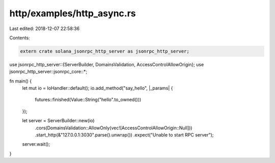 http/examples/http_async.rs
===========================

Last edited: 2018-12-07 22:58:36

Contents:

.. code-block:: rs

    extern crate solana_jsonrpc_http_server as jsonrpc_http_server;

use jsonrpc_http_server::{ServerBuilder, DomainsValidation, AccessControlAllowOrigin};
use jsonrpc_http_server::jsonrpc_core::*;

fn main() {
	let mut io = IoHandler::default();
	io.add_method("say_hello", |_params| {
		futures::finished(Value::String("hello".to_owned()))
	});

	let server = ServerBuilder::new(io)
		.cors(DomainsValidation::AllowOnly(vec![AccessControlAllowOrigin::Null]))
		.start_http(&"127.0.0.1:3030".parse().unwrap())
		.expect("Unable to start RPC server");

	server.wait();
}


